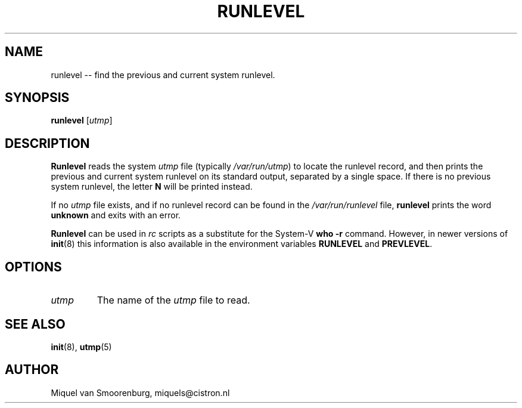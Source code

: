 '\"
.\" Copyright (C) 1997 Miquel van Smoorenburg.
.\"
.\" This program is free software; you can redistribute it and/or modify
.\" it under the terms of the GNU General Public License as published by
.\" the Free Software Foundation; either version 2 of the License, or
.\" (at your option) any later version.
.\"
.\" This program is distributed in the hope that it will be useful,
.\" but WITHOUT ANY WARRANTY; without even the implied warranty of
.\" MERCHANTABILITY or FITNESS FOR A PARTICULAR PURPOSE.  See the
.\" GNU General Public License for more details.
.\"
.\" You should have received a copy of the GNU General Public License
.\" along with this program; if not, write to the Free Software
.\" Foundation, Inc., 51 Franklin Street, Fifth Floor, Boston, MA 02110-1301 USA
.\"
.TH RUNLEVEL 8 "May 27, 1997" "" "Linux System Administrator's Manual"
.SH NAME
runlevel -- find the previous and current system runlevel.
.SH SYNOPSIS
.B runlevel 
.RI [ utmp ]
.SH DESCRIPTION
.B Runlevel
reads the system
.I utmp
file (typically 
.IR /var/run/utmp )
to locate the runlevel record, and then
prints the previous and current system runlevel on its standard output, 
separated by a single space. If there is no previous system
runlevel, the letter \fBN\fP will be printed instead.
.PP
If no
.I utmp
file exists, and if no runlevel record can be found in the
.I /var/run/runlevel
file,
.B runlevel
prints the word \fBunknown\fP and exits with an error.
.PP
.B Runlevel
can be used in \fIrc\fP scripts as a substitute for the System-V
\fBwho -r\fP command. 
However, in newer versions of \fBinit\fP(8) this information
is also available in the environment variables \fBRUNLEVEL\fP and
\fBPREVLEVEL\fP.
.SH OPTIONS
.\"{{{ utmp
.IP \fIutmp\fP 
The name of the \fIutmp\fP file to read.
.\"}}}
.SH SEE ALSO
.BR init (8),
.BR utmp (5)
.SH AUTHOR
Miquel van Smoorenburg, miquels@cistron.nl
